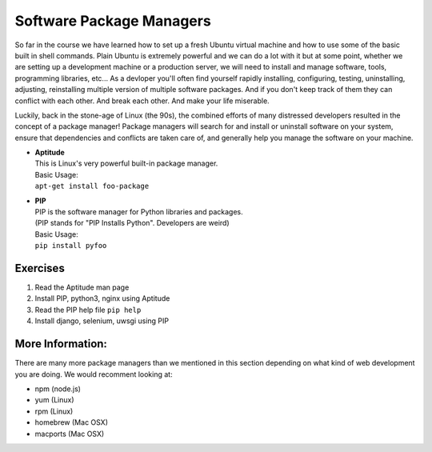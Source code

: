 *************************
Software Package Managers
*************************

So far in the course we have learned how to set up a fresh Ubuntu virtual
machine and how to use some of the basic built in shell commands. Plain Ubuntu
is extremely powerful and we can do a lot with it but at some point, whether
we are setting up a development machine or a production server, we will need
to install and manage software, tools, programming libraries, etc...
As a devloper you'll often find yourself rapidly installing, configuring, testing,
uninstalling, adjusting, reinstalling multiple version of multiple software
packages.
And if you don't keep track of them they can conflict with each other.
And break each other.
And make your life miserable.

Luckily, back in the stone-age of Linux (the 90s), the combined efforts of many
distressed developers resulted in the concept of a package manager!
Package managers will search for and install or uninstall software on your system,
ensure that dependencies and conflicts are taken care of, and generally help you
manage the software on your machine.

- | **Aptitude**
  | This is Linux's very powerful built-in package manager.
  | Basic Usage:
  | ``apt-get install foo-package``

- | **PIP**
  | PIP is the software manager for Python libraries and packages.
  | (PIP stands for "PIP Installs Python". Developers are weird)
  | Basic Usage:
  | ``pip install pyfoo``

Exercises
---------
#. Read the Aptitude man page
#. Install PIP, python3, nginx using Aptitude
#. Read the PIP help file ``pip help``
#. Install django, selenium, uwsgi using PIP

More Information:
-----------------
There are many more package managers than we mentioned in this section
depending on what kind of web development you are doing.
We would recomment looking at:

- npm (node.js)
- yum (Linux)
- rpm (Linux)
- homebrew (Mac OSX)
- macports (Mac OSX)

